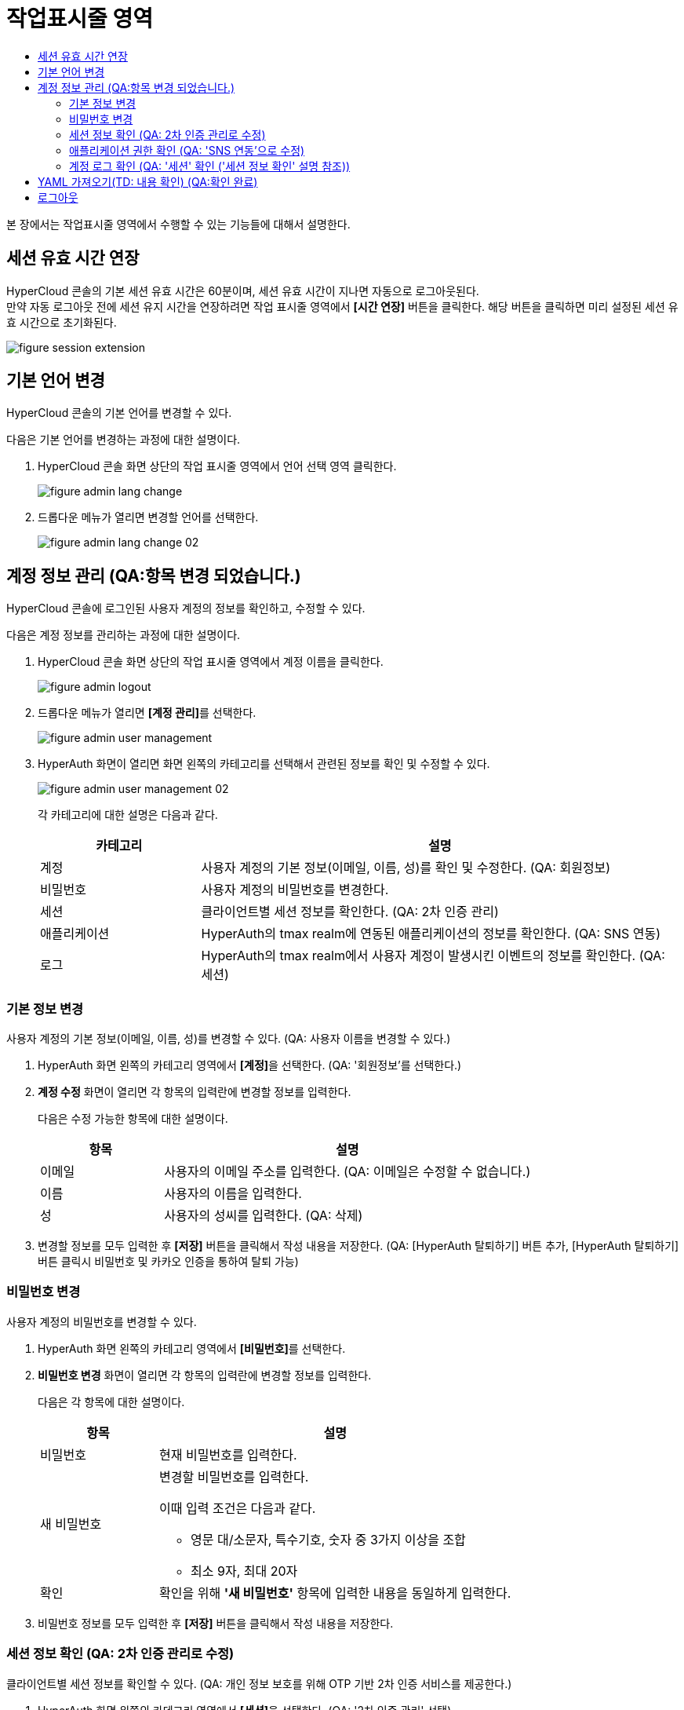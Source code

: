 = 작업표시줄 영역
:toc:
:toc-title:

본 장에서는 작업표시줄 영역에서 수행할 수 있는 기능들에 대해서 설명한다.

== 세션 유효 시간 연장

HyperCloud 콘솔의 기본 세션 유효 시간은 60분이며, 세션 유효 시간이 지나면 자동으로 로그아웃된다. +
만약 자동 로그아웃 전에 세션 유지 시간을 연장하려면 작업 표시줄 영역에서 *[시간 연장]* 버튼을 클릭한다. 해당 버튼을 클릭하면 미리 설정된 세션 유효 시간으로 초기화된다.

image::../images/figure_session_extension.png[]

== 기본 언어 변경

HyperCloud 콘솔의 기본 언어를 변경할 수 있다.

다음은 기본 언어를 변경하는 과정에 대한 설명이다.

. HyperCloud 콘솔 화면 상단의 작업 표시줄 영역에서 언어 선택 영역 클릭한다.
+
image::../images/figure_admin_lang_change.png[]
. 드롭다운 메뉴가 열리면 변경할 언어를 선택한다.
+
image::../images/figure_admin_lang_change_02.png[]

== 계정 정보 관리 (QA:항목 변경 되었습니다.)

HyperCloud 콘솔에 로그인된 사용자 계정의 정보를 확인하고, 수정할 수 있다.

다음은 계정 정보를 관리하는 과정에 대한 설명이다.

. HyperCloud 콘솔 화면 상단의 작업 표시줄 영역에서 계정 이름을 클릭한다.
+
image::../images/figure_admin_logout.png[]  
. 드롭다운 메뉴가 열리면 **[계정 관리]**를 선택한다.
+
image::../images/figure_admin_user_management.png[]
. HyperAuth 화면이 열리면 화면 왼쪽의 카테고리를 선택해서 관련된 정보를 확인 및 수정할 수 있다.
+
image::../images/figure_admin_user_management_02.png[]
+
각 카테고리에 대한 설명은 다음과 같다.
+
[width="100%",options="header", cols="1,3"]
|====================
|카테고리|설명  
|계정|사용자 계정의 기본 정보(이메일, 이름, 성)를 확인 및 수정한다. (QA: 회원정보)
|비밀번호|사용자 계정의 비밀번호를 변경한다. 
|세션 |클라이언트별 세션 정보를 확인한다. (QA: 2차 인증 관리)
|애플리케이션|HyperAuth의 tmax realm에 연동된 애플리케이션의 정보를 확인한다. (QA: SNS 연동)
|로그|HyperAuth의 tmax realm에서 사용자 계정이 발생시킨 이벤트의 정보를 확인한다. (QA: 세션)
|====================

=== 기본 정보 변경

사용자 계정의 기본 정보(이메일, 이름, 성)를 변경할 수 있다. (QA: 사용자 이름을 변경할 수 있다.)

. HyperAuth 화면 왼쪽의 카테고리 영역에서 **[계정]**을 선택한다. (QA: '회원정보'를 선택한다.)

. *계정 수정* 화면이 열리면 각 항목의 입력란에 변경할 정보를 입력한다. 
+
다음은 수정 가능한 항목에 대한 설명이다.
+
[width="100%",options="header", cols="1,3"]
|====================
|항목|설명  
|이메일|사용자의 이메일 주소를 입력한다. (QA: 이메일은 수정할 수 없습니다.)
|이름|사용자의 이름을 입력한다. 
|성|사용자의 성씨를 입력한다. (QA: 삭제)
|====================
. 변경할 정보를 모두 입력한 후 *[저장]* 버튼을 클릭해서 작성 내용을 저장한다.
(QA: [HyperAuth 탈퇴하기] 버튼 추가, [HyperAuth 탈퇴하기] 버튼 클릭시 비밀번호 및 카카오 인증을 통하여 탈퇴 가능)

=== 비밀번호 변경

사용자 계정의 비밀번호를 변경할 수 있다.

. HyperAuth 화면 왼쪽의 카테고리 영역에서 **[비밀번호]**를 선택한다.

. *비밀번호 변경* 화면이 열리면 각 항목의 입력란에 변경할 정보를 입력한다.
+
다음은 각 항목에 대한 설명이다.
+
[width="100%",options="header", cols="1,3a"]
|====================
|항목|설명  
|비밀번호|현재 비밀번호를 입력한다.
|새 비밀번호|변경할 비밀번호를 입력한다.

이때 입력 조건은 다음과 같다.

* 영문 대/소문자, 특수기호, 숫자 중 3가지 이상을 조합
* 최소 9자, 최대 20자
|확인|확인을 위해 *'새 비밀번호'* 항목에 입력한 내용을 동일하게 입력한다. 
|====================
. 비밀번호 정보를 모두 입력한 후 *[저장]* 버튼을 클릭해서 작성 내용을 저장한다.

=== 세션 정보 확인 (QA: 2차 인증 관리로 수정)

클라이언트별 세션 정보를 확인할 수 있다. (QA: 개인 정보 보호를 위해 OTP 기반 2차 인증 서비스를 제공한다.)

. HyperAuth 화면 왼쪽의 카테고리 영역에서 **[세션]**을 선택한다. (QA: '2차 인증 관리' 선택)

. *세션* 화면이 열리면 클라이언트별 세션 정보를 확인할 수 있다. 이때 *[모든 세션 로그아웃]* 버튼을 클릭하면 현재 로그인된 모든 세션을 로그아웃할 수 있다.(QA: OTP 설정을 통하여 로그인 시 2차 인증을 수행한다.)
+
다음은 각 항목에 대한 설명이다. (QA: 세션관련 항목, 설명 삭제 후 OTP 버튼 설명 추가, ON으로 버튼 설정하면 로그인 시 인증메일을 통하여 OTP 인증번호를 입력하여 2차 인증을 수행한다.) 
+
[width="100%",options="header", cols="1,3"]
|====================
|항목|설명  
|IP|클라이언트에 접속한 IP 주소 정보
|시작|첫 세션에 로그인한 시간 정보
|마지막 접근|마지막으로 클라이언트에서 활동한 시간 정보
|만료 날짜|세션 만료 시간 정보
|클라이언트|세션이 접근한 클라이언트의 목록
|====================


=== 애플리케이션 권한 확인 (QA: 'SNS 연동'으로 수정)

HyperAuth의 tmax realm에 연동된 애플리케이션의 정보를 확인할 수 있다. (QA: 계정과 연동된 SNS의 아이디를 확인할 수 있다.)

. HyperAuth 화면 왼쪽의 카테고리 영역에서 **[애플리케이션]**을 선택한다. (QA: 'SNS 연동'을 선택한다.)

. *애플리케이션* 화면이 열리면 HyperAuth의 tmax realm에 연동된 애플리케이션의 정보를 확인할 수 있다. (QA: 연동된 SNS 계정을 확인할 수 있다.)
+
다음은 각 항목에 대한 설명이다.
(QA: SNS 이름, 연동/연동 해제 버튼, 설명: SNS 이름과 [연동/연동해제] 버튼을 확인할 수 있다. SNS로 회원가입 시 연동/연동해제 버튼은 나타나지 않는다.)
+
[width="100%",options="header", cols="1,3"]
|====================
|항목|설명  
|애플리케이션|HyperAuth의 tmax realm에 연동된 애플리케이션의 종류
|사용 가능한 롤|로그인된 계정이 해당 애플리케이션에서 가지고 있는 역할 정보
|====================

=== 계정 로그 확인 (QA: '세션' 확인 ('세션 정보 확인' 설명 참조))

HyperAuth의 tmax realm에서 사용자 계정이 발생시킨 이벤트의 정보를 확인할 수 있다.

. HyperAuth 화면 왼쪽의 카테고리 영역에서 **[로그]**를 선택한다. 

. *계정 로그* 화면이 열리면 HyperAuth의 tmax realm에서 발생한 이벤트의 정보를 확인할 수 있다. 
+
다음은 각 항목에 대한 설명이다.
+
[width="100%",options="header", cols="1,3"]
|====================
|항목|설명  
|날짜|이벤트가 발생한 시간 정보 (QA: 서비스 / 서비스명)
|이벤트|발생한 이벤트 정보 (QA: IP / 서비스에 접속한 IP 주소 정보)
|IP|세션의 IP 정보 (QA: 로그인 날짜 / 첫 세션에 로그인한 시간 정보)
|클라이언트|이벤트가 발생한 클라이언트의 종류 (QA: 마지막 접근 날짜 / 마지막으로 클라이언트에서 활동한 시간 정보 )
|상세 정보|접근 프로토콜 및 접근한 사용자 계정의 이름 정보 (QA: 세션 만료 날짜 / 세션 만료 시간 정보)
|====================


== YAML 가져오기(TD: 내용 확인) (QA:확인 완료)

YAML 내용을 직접 입력하거나 기존에 생성된 YAML 파일을 가져와서 리소스를 생성할 수 있다.

다음은 YAML 가져오기 기능을 실행하는 과정에 대한 설명이다.

. HyperCloud 콘솔 화면 상단의 작업 표시줄 영역에서 image:../images/figure_import_yaml_icon.png[] 아이콘을 클릭한다.
+
image::../images/figure_import_yaml.png[]

. *Import YAML* 화면이 열리면 빈 YAML 에디터에 생성할 리소스의 구성 정보를 직접 입력한다. 만약 기존에 생성된 YAML 파일을 가져오려면 YAML 에디터 영역에 가져올 YAML 파일을 드래그 앤드 드롭한다.

. 내용 작성 완료 후 *[생성]* 버튼을 클릭하면 리소스가 생성된다.

== 로그아웃

HyperCloud 콘솔에 현재 접속된 사용자 계정의 접속을 종료할 수 있다.

다음은 로그아웃하는 과정에 대한 설명이다.

. HyperCloud 콘솔 화면 상단의 작업 표시줄 영역에서 계정 이름을 클릭한다.
+
image::../images/figure_admin_logout.png[]
. 드롭다운 메뉴가 열리면 **[로그아웃]**을 선택한다.
+
image::../images/figure_admin_logout_02.png[]
. 해당 계정이 로그아웃되고, HyperCloud 콘솔의 로그인 화면이 열린다. 
